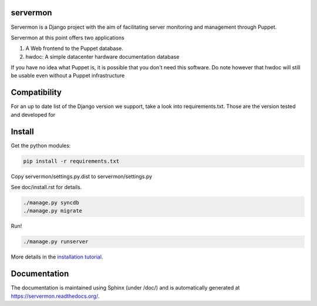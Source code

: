 servermon
=========

.. image:: https://travis-ci.org/servermon/servermon.svg?branch=master
    :target: https://travis-ci.org/servermon/servermon
    :alt: Build Status

.. image:: https://readthedocs.org/projects/servermon/badge/?version=latest
    :target: https://readthedocs.org/projects/servermon/
    :alt: Documentation Status

.. image:: https://coveralls.io/repos/servermon/servermon/badge.svg?branch=master&service=github
   :target: https://coveralls.io/github/servermon/servermon?branch=master
   :alt: Code Coverage Status



Servermon is a Django project with the aim of facilitating server monitoring
and management through Puppet.

Servermon at this point offers two applications

1) A Web frontend to the Puppet database.
2) hwdoc: A simple datacenter hardware documentation database

If you have no idea what Puppet is, it is possible that you don't need
this software. Do note however that hwdoc will still be usable even
without a Puppet infrastructure

Compatibility
=============

For an up to date list of the Django version we support, take a look into
requirements.txt. Those are the version tested and developed for

Install
=======

Get the python modules:

.. code-block:: bash

  pip install -r requirements.txt

Copy servermon/settings.py.dist to servermon/settings.py

See doc/install.rst for details.

.. code-block:: bash

    ./manage.py syncdb
    ./manage.py migrate

Run!

.. code-block:: bash

    ./manage.py runserver

More details in the `installation tutorial <https://servermon.readthedocs.org/en/latest/install.html>`_.

Documentation
=============

The documentation is maintained using Sphinx (under /doc/) and is automatically
generated at https://servermon.readthedocs.org/.
